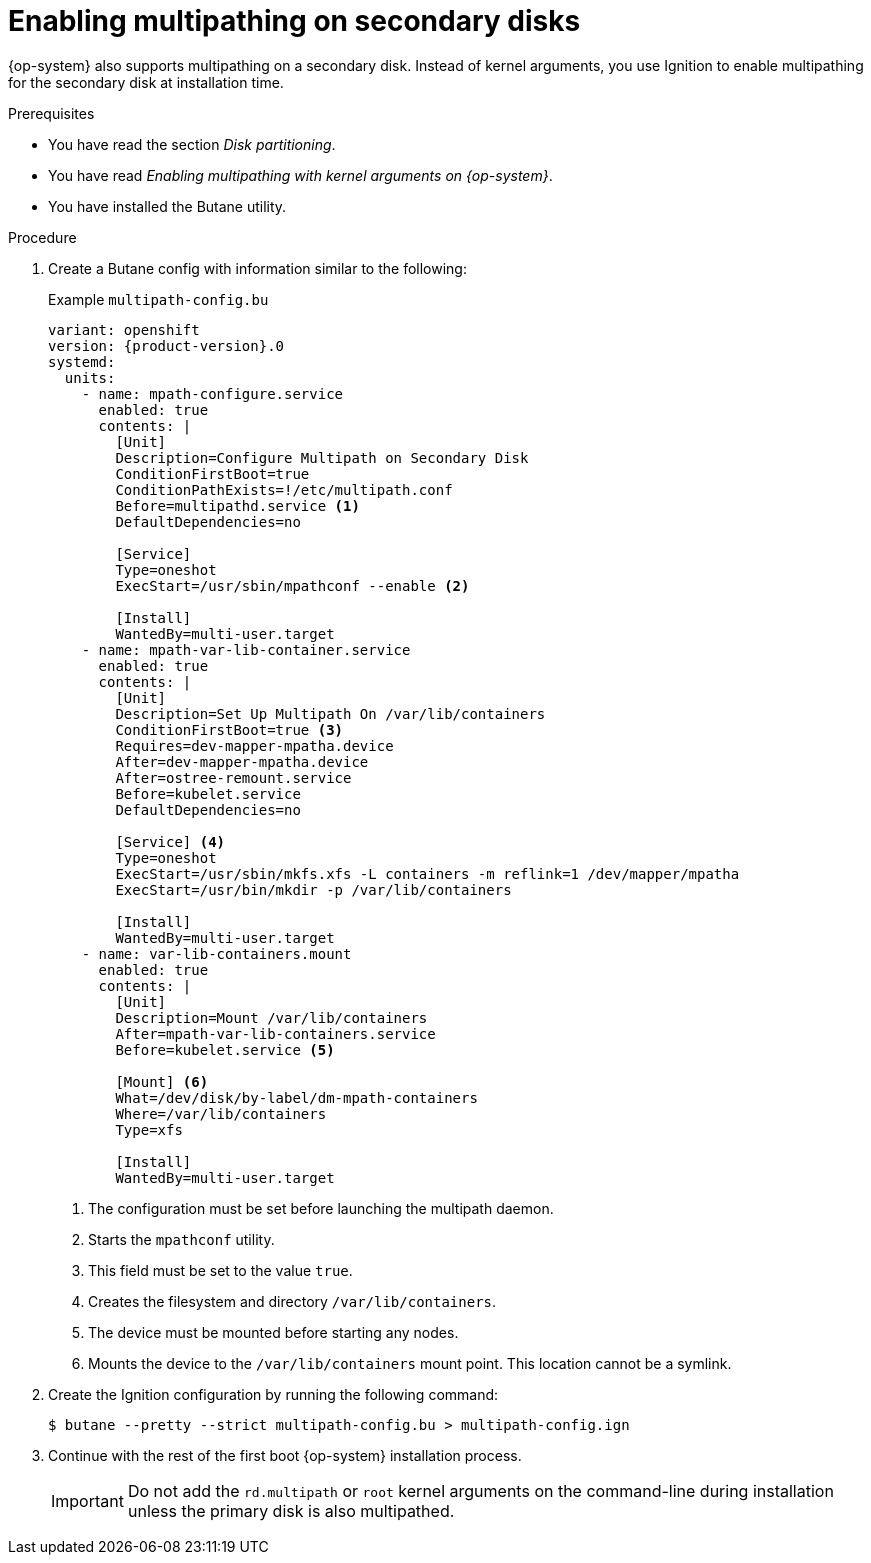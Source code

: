 // Module included in the following assemblies:
//
// * installing/installing_bare_metal/upi/installing-bare-metal.adoc
// * installing/installing_bare_metal/upi/installing-bare-metal-network-customizations.adoc
// * installing/installing_bare_metal/upi/installing-restricted-networks-bare-metal.adoc

:_mod-docs-content-type: PROCEDURE
[id="rhcos-multipath-secondary-disk_{context}"]
= Enabling multipathing on secondary disks

{op-system} also supports multipathing on a secondary disk. Instead of kernel arguments, you use Ignition to enable multipathing for the secondary disk at installation time.

.Prerequisites

* You have read the section _Disk partitioning_.
* You have read _Enabling multipathing with kernel arguments on {op-system}_.
* You have installed the Butane utility.

.Procedure

. Create a Butane config with information similar to the following:
+
.Example `multipath-config.bu`
[source,yaml,subs="attributes+"]
----
variant: openshift
version: {product-version}.0
systemd:
  units:
    - name: mpath-configure.service
      enabled: true
      contents: |
        [Unit]
        Description=Configure Multipath on Secondary Disk
        ConditionFirstBoot=true
        ConditionPathExists=!/etc/multipath.conf
        Before=multipathd.service <1>
        DefaultDependencies=no

        [Service]
        Type=oneshot
        ExecStart=/usr/sbin/mpathconf --enable <2>

        [Install]
        WantedBy=multi-user.target
    - name: mpath-var-lib-container.service
      enabled: true
      contents: |
        [Unit]
        Description=Set Up Multipath On /var/lib/containers
        ConditionFirstBoot=true <3>
        Requires=dev-mapper-mpatha.device
        After=dev-mapper-mpatha.device
        After=ostree-remount.service
        Before=kubelet.service
        DefaultDependencies=no

        [Service] <4>
        Type=oneshot
        ExecStart=/usr/sbin/mkfs.xfs -L containers -m reflink=1 /dev/mapper/mpatha
        ExecStart=/usr/bin/mkdir -p /var/lib/containers

        [Install]
        WantedBy=multi-user.target
    - name: var-lib-containers.mount
      enabled: true
      contents: |
        [Unit]
        Description=Mount /var/lib/containers
        After=mpath-var-lib-containers.service
        Before=kubelet.service <5>

        [Mount] <6>
        What=/dev/disk/by-label/dm-mpath-containers
        Where=/var/lib/containers
        Type=xfs

        [Install]
        WantedBy=multi-user.target
----
<1> The configuration must be set before launching the multipath daemon.
<2> Starts the `mpathconf` utility.
<3> This field must be set to the value `true`.
<4> Creates the filesystem and directory `/var/lib/containers`.
<5> The device must be mounted before starting any nodes.
<6> Mounts the device to the `/var/lib/containers` mount point. This location cannot be a symlink.

. Create the Ignition configuration by running the following command:
+
[source,terminal]
----
$ butane --pretty --strict multipath-config.bu > multipath-config.ign
----

. Continue with the rest of the first boot {op-system} installation process.
+
[IMPORTANT]
====
Do not add the `rd.multipath` or `root` kernel arguments on the command-line during installation unless the primary disk is also multipathed.
====